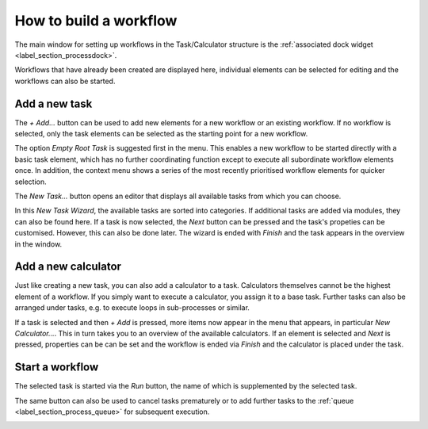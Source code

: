 .. _label_section_how_to_buid_process:

How to build a workflow
-----------------------

The main window for setting up workflows in the Task/Calculator structure is the :ref:`associated dock widget <label_section_processdock>`.

Workflows that have already been created are displayed here, individual elements can be selected for editing and the workflows can also be started.

Add a new task
^^^^^^^^^^^^^^

The *+ Add...* button can be used to add new elements for a new workflow or an existing workflow.
If no workflow is selected, only the task elements can be selected as the starting point for a new workflow.

.. image:: ../images/workflows_how_to_task1_bright.png
   :align: center
   :alt: Hub Spoke principle
   :class: only-light
   
.. image:: ../images/workflows_how_to_task1_dark.png
   :align: center
   :alt: Hub Spoke principle
   :class: only-dark 

The option *Empty Root Task* is suggested first in the menu. This enables a new workflow to be started directly with a basic task element,
which has no further coordinating function except to execute all subordinate workflow elements once.
In addition, the context menu shows a series of the most recently prioritised workflow elements for quicker selection.

The *New Task...* button opens an editor that displays all available tasks from which you can choose.

.. image:: ../images/workflows_how_to_task2_bright.png
   :align: center
   :alt: Hub Spoke principle
   :class: only-light
   
.. image:: ../images/workflows_how_to_task2_dark.png
   :align: center
   :alt: Hub Spoke principle
   :class: only-dark 

In this *New Task Wizard*, the available tasks are sorted into categories. If additional tasks are added via modules, they can also be found here.
If a task is now selected, the *Next* button can be pressed and the task's propeties can be customised. However, this can also be done later.
The wizard is ended with *Finish* and the task appears in the overview in the window.

Add a new calculator
^^^^^^^^^^^^^^^^^^^^

Just like creating a new task, you can also add a calculator to a task. Calculators themselves cannot be the highest element of a workflow.
If you simply want to execute a calculator, you assign it to a base task.
Further tasks can also be arranged under tasks, e.g. to execute loops in sub-processes or similar.

If a task is selected and then *+ Add* is pressed, more items now appear in the menu that appears, in particular *New Calculator...*.
This in turn takes you to an overview of the available calculators. If an element is selected and *Next* is pressed, properties can be
can be set and the workflow is ended via *Finish* and the calculator is placed under the task.

Start a workflow
^^^^^^^^^^^^^^^^

The selected task is started via the *Run* button, the name of which is supplemented by the selected task.

The same button can also be used to cancel tasks prematurely or to add further tasks to the :ref:`queue <label_section_process_queue>` for subsequent execution.

.. image:: ../images/workflows_how_to_task3_bright.png
   :align: center
   :alt: Hub Spoke principle
   :class: only-light
   
.. image:: ../images/workflows_how_to_task3_dark.png
   :align: center
   :alt: Hub Spoke principle
   :class: only-dark 

